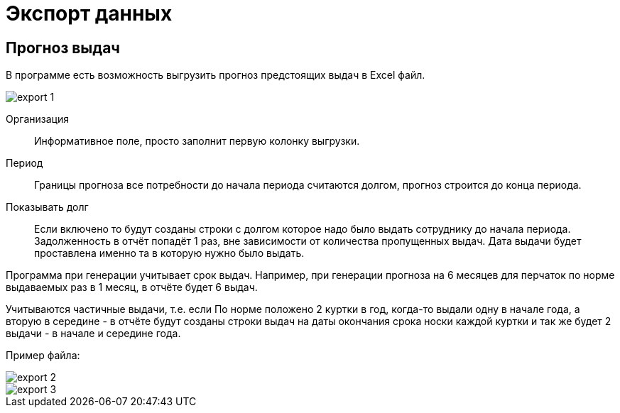 ﻿[#export]
= Экспорт данных
:experimental:

== Прогноз выдач

В программе есть возможность выгрузить прогноз предстоящих выдач в Excel файл. 

image::export_1.png[]

Организация:: Информативное поле, просто заполнит первую колонку выгрузки.
Период:: Границы прогноза все потребности до начала периода считаются долгом, прогноз строится до конца периода.
Показывать долг:: Если включено то будут созданы строки с долгом которое надо было выдать сотруднику до начала периода. Задолженность в отчёт попадёт 1 раз, вне зависимости от количества пропущенных выдач. Дата выдачи будет проставлена именно та в которую нужно было выдать. 

Программа при генерации учитывает срок выдач. Например, при генерации прогноза на 6 месяцев для перчаток по норме выдаваемых раз в 1 месяц, в отчёте будет 6 выдач.

Учитываются частичные выдачи, т.е. если По норме положено 2 куртки в год, когда-то выдали одну в начале года, а вторую в середине - в отчёте будут созданы строки выдач на даты окончания срока носки каждой куртки и так же будет 2 выдачи - в начале и середине года.  

Пример файла:

image::export_2.png[]

image::export_3.png[]

